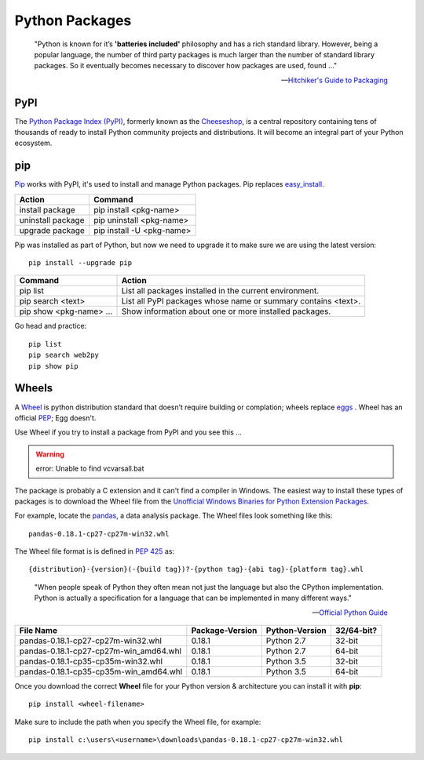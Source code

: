 ***************
Python Packages
***************

.. epigraph::

	"Python is known for it’s **'batteries included'** philosophy and has a rich standard library. However, being a popular language, the number of third party packages is much larger than the number of standard library packages. So it eventually becomes necessary to discover how packages are used, found ..."

	-- `Hitchiker's Guide to Packaging <https://the-hitchhikers-guide-to-packaging.readthedocs.io/en/latest/introduction.html>`_

PyPI
====
The `Python Package Index (PyPI) <http://pypi.python.org>`_, formerly known as the `Cheeseshop <https://wiki.python.org/moin/CheeseShop>`_, is a central repository containing tens of thousands of ready to install Python community projects and distributions.  It will become an integral part of your Python ecosystem.

pip
===
`Pip <https://pip.pypa.io/en/stable/>`_ works with PyPI, it's used to install and manage Python packages. Pip replaces `easy_install <http://peak.telecommunity.com/DevCenter/EasyInstall>`_.

================= ========================
Action            Command
================= ========================
install package   pip install <pkg-name>
uninstall package pip uninstall <pkg-name>
upgrade package   pip install -U <pkg-name>
================= ========================

Pip was installed as part of Python, but now we need to upgrade it to make sure we are using the latest version::

	pip install --upgrade pip

======================= =============================================================
Command                 Action                                                       
======================= =============================================================
pip list                List all packages installed in the current environment.                                  
pip search <text>       List all PyPI packages whose name or summary contains <text>. 
pip show <pkg-name> ... Show information about one or more installed packages.                                      
======================= =============================================================

Go head and practice::

	pip list
	pip search web2py
	pip show pip


Wheels
======
A `Wheel <http://pythonwheels.com/>`_ is python distribution standard that doesn’t require building or complation; wheels replace `eggs <https://packaging.python.org/wheel_egg/>`_ . Wheel has an official `PEP <https://www.python.org/dev/peps/pep-0427/>`_; Egg doesn't.

Use Wheel if you try to install a package from PyPI and you see this ...

.. warning:: error: Unable to find vcvarsall.bat


The package is probably a C extension and it can't find a compiler in Windows.  The easiest way to install these types of packages is to download the Wheel file from the `Unofficial Windows Binaries for Python Extension Packages <http://www.lfd.uci.edu/~gohlke/pythonlibs/>`_.

For example, locate the `pandas <http://pandas.pydata.org/pandas-docs/stable/>`_, a data analysis package.  The Wheel files look something like this::

	pandas-0.18.1-cp27-cp27m-win32.whl

The Wheel file format is is defined in `PEP 425 <https://www.python.org/dev/peps/pep-0425/#use>`_ as::

	{distribution}-{version}(-{build tag})?-{python tag}-{abi tag}-{platform tag}.whl

====  ======================
Abbr  Description
====  ======================
cp    CPython (see below)
win32 Use with 32-bit Python
amd64 Use with 64-bit Python
====  ======================

.. epigraph::

	"When people speak of Python they often mean not just the language but also the CPython implementation. Python is actually a specification for a language that can be implemented in many different ways."

	-- `Official Python Guide <http://docs.python-guide.org/en/latest/starting/which-python/>`_

====================================== =============== ============== ==========
File Name                              Package-Version Python-Version 32/64-bit?
====================================== =============== ============== ==========
pandas-0.18.1-cp27-cp27m-win32.whl     0.18.1          Python 2.7     32-bit 
pandas-0.18.1-cp27-cp27m-win_amd64.whl 0.18.1          Python 2.7     64-bit
pandas-0.18.1-cp35-cp35m-win32.whl     0.18.1          Python 3.5     32-bit
pandas-0.18.1-cp35-cp35m-win_amd64.whl 0.18.1          Python 3.5     64-bit
====================================== =============== ============== ==========

Once you download the correct **Wheel** file for your Python version & architecture you can install it with **pip**::

	pip install <wheel-filename>

Make sure to include the path when you specify the Wheel file, for example::

	pip install c:\users\<username>\downloads\pandas-0.18.1-cp27-cp27m-win32.whl

